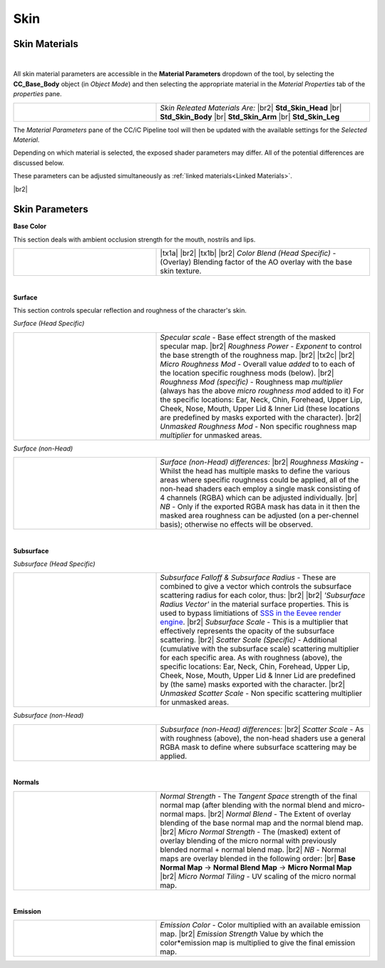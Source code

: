 .. |br2| raw:: html

   <br /><br />

.. |br| raw:: html

   <br />


######
 Skin 
######

**************
Skin Materials
**************

.. image:: images/selected_head_obj.png
    :width: 400
    :align: center

.. |mtpr| image:: /images/material_properties.png

|

All skin material parameters are accessible in the **Material Parameters** dropdown of the tool, by selecting the **CC_Base_Body** object (in *Object Mode*) and then selecting the appropriate material in the *Material Properties* tab |mtpr| of the *properties* pane. 

.. |mat_sel_img|
    image:: images/skin_material_selection.png

.. |mat_sel_txt_a| replace:: 
    *Skin Releated Materials Are:*

.. |mat_sel_txt_b| replace:: 
    **Std_Skin_Head**

.. |mat_sel_txt_c| replace:: 
    **Std_Skin_Body**

.. |mat_sel_txt_d| replace:: 
    **Std_Skin_Arm**

.. |mat_sel_txt_e| replace:: 
    **Std_Skin_Leg**

.. list-table::
    :widths: 2 3
    :header-rows: 0

    * - |mat_sel_img|
      - |mat_sel_txt_a|
        |br2|
        |mat_sel_txt_b|
        |br|
        |mat_sel_txt_c|
        |br|
        |mat_sel_txt_d|
        |br|
        |mat_sel_txt_e|                    


.. image:: images/material_parameters_pane_s.png
    :align: right

The *Material Parameters* pane of the CC/iC Pipeline tool will then be updated with the available settings for the *Selected Material*.

Depending on which material is selected, the exposed shader parameters may differ. All of the potential differences are discussed below.

These parameters can be adjusted simultaneously as :ref:`linked materials<Linked Materials>`.

|br2|

***************
Skin Parameters
***************

**Base Color**

This section deals with ambient occlusion strength for the mouth, nostrils and lips.

..
    Base Color - Begin =========================================================================

.. |im1| 
    image:: images/mat_param_skin_head_base_col.png

.. |tx1a| replace:: 
    *AO Strength* - (Multiply) Blending factor of the ambient occlusion overlay. Blending factor is discussed :ref:`here<Notes on Color Mixing>`

.. |tx1b| replace::
    *Mouth/Nostrils/Lips AO (Head Specific)* - *Exponent* to control the strength of the ambient occlusion for each of the individual cavities (lips refers to the inner lip lining). See :ref:`these notes<Notes on Power Functions>` on the effects of exponents.

.. |tx1c| replace::
    *Color Blend (Head Specific)* - (Overlay) Blending factor of the AO overlay with the base skin texture.

.. list-table::
   :widths: 2 3
   :header-rows: 0

   * - |im1|
     - |tx1a|
       |br2|
       |tx1b|
       |br2|
       |tx1c|

..
    Base Color - End ===========================================================================

|

**Surface**

This section controls specular reflection and roughness of the character's skin.

*Surface (Head Specific)*

..
    Surface - Begin ============================================================================

.. |im2|
    image:: images/mat_param_skin_head_surface.png

.. |tx2a| replace::
    *Specular scale* - Base effect strength of the masked specular map.

.. |tx2b| replace::
    *Roughness Power* - *Exponent* to control the base strength of the roughness map.

.. |tx2c| replace::
    *Roughness Min/Max* - These settings will rescale the Roughness Map + applied Roughness Power (which will have a min of 0 and max of 1) to the min and max settings you may wish to specify.  This is useful for narrowing the difference between the most and least rough parts of the model, where you can also fine tune the whole value range up and down as you see fit see these :ref:`notes<Notes on Remapping Functions>` for more details.

.. |tx2d| replace::
    *Micro Roughness Mod* - Overall value *added* to to each of the location specific roughness mods (below).

.. |tx2e| replace::
    *Roughness Mod (specific)* - Roughness map *multiplier* (always has the  above *micro roughness mod* added to it) For the specific locations: Ear, Neck, Chin, Forehead, Upper Lip, Cheek, Nose, Mouth, Upper Lid & Inner Lid (these locations are predefined by masks exported with the character).

.. |tx2f| replace::
    *Unmasked Roughness Mod* - Non specific roughness map *multiplier* for unmasked areas.


.. list-table::
   :widths: 2 3
   :header-rows: 0

   * - |im2|
     - |tx2a|
       |br2|
       |tx2b|
       |br2|
       |tx2c|
       |br2|
       |tx2d|
       |br2|
       |tx2e|
       |br2|
       |tx2f|

..
    Surface - End ==============================================================================

*Surface (non-Head)*

..
    Surface (non-Head) - Begin =================================================================

.. |im3|
    image:: images/mat_param_skin_nonhead_surface.png

.. |tx3a| replace::
    *Surface (non-Head) differences:*

.. |tx3b| replace::
    *Roughness Masking* - Whilst the head has multiple masks to define the various areas where specific roughness could be applied, all of the non-head shaders each employ a single mask consisting of 4 channels (RGBA) which can be adjusted individually.  

.. |tx3C| replace::
    *NB* - Only if the exported RGBA mask has data in it then the masked area roughness can be adjusted (on a per-chennel basis); otherwise no effects will be observed.

.. list-table::
   :widths: 2 3
   :header-rows: 0

   * - |im3|
     - |tx3a|
       |br2|
       |tx3b|
       |br|
       |tx3c|
..
    Surface (non-Head) - End ===================================================================

|

**Subsurface**

*Subsurface (Head Specific)*

..
    Subsurface - Begin ========================================================================

.. |im4|
    image:: images/mat_param_skin_head_sub_surface.png

.. |im4a|
    image:: images/surface_subsurface_radii.png

.. |tx4a| replace::
    *Subsurface Falloff & Subsurface Radius* - These are combined to give a vector which controls the subsurface scattering radius for each color, thus:

.. _SSS in the Eevee render engine: https://docs.blender.org/manual/en/latest/render/eevee/limitations.html#eevee-limitations-sss

.. |tx4b| replace::
    *'Subsurface Radius Vector'* in the material surface properties.  This is used to bypass limitiations of `SSS in the Eevee render engine`_.

.. |tx4c| replace::
    *Subsurface Scale* - This is a multiplier that effectively represents the opacity of the subsurface scattering.

.. |tx4d| replace::
    *Scatter Scale (Specific)* - Additional (cumulative with the subsurface scale) scattering multiplier for each specific area. As with roughness (above), the specific locations: Ear, Neck, Chin, Forehead, Upper Lip, Cheek, Nose, Mouth, Upper Lid & Inner Lid are predefined by (the same) masks exported with the character.

.. |tx4e| replace::
     *Unmasked Scatter Scale* - Non specific scattering multiplier for unmasked areas.

.. list-table::
   :widths: 2 3
   :header-rows: 0

   * - |im4|
     - |tx4a|
       |br2|
       |im4a|
       |br2|
       |tx4b|
       |br2|
       |tx4c|  
       |br2|
       |tx4d| 
       |br2|
       |tx4e| 

..
    Subsurface - End ==========================================================================

*Subsurface (non-Head)*

..
    Subsurface (non-Head) - Begin =============================================================

.. |im5|
    image:: images/mat_param_skin_nonhead_sub_surface.png

.. |tx5a| replace::
    *Subsurface (non-Head) differences:*

.. |tx5b| replace::
    *Scatter Scale* - As with roughness (above), the non-head shaders use a general RGBA mask to define where subsurface scattering may be applied.

.. list-table::
   :widths: 2 3
   :header-rows: 0

   * - |im5|
     - |tx5a|
       |br2|
       |tx5b|       

..
    Subsurface (non-Head) - End ===============================================================

|

**Normals**

..
    Normals - Begin ============================================================================

.. |im6|
    image:: images/mat_param_skin_head_normals.png

.. |tx6a| replace::
    *Normal Strength* - The *Tangent Space* strength of the final normal map (after blending with the normal blend and micro-normal maps.

.. |tx6b| replace::
    *Normal Blend* - The Extent of overlay blending of the base normal map and the normal blend map.

.. |tx6c| replace::
    *Micro Normal Strength* - The (masked) extent of overlay blending of the micro normal with previously blended normal + normal blend map.

.. |tx6d| replace::
    *NB* - Normal maps are overlay blended in the following order: 
    
.. |tx6e| replace::
    **Base Normal Map** -> **Normal Blend Map** -> **Micro Normal Map**

.. |tx6f| replace::
    *Micro Normal Tiling* - UV scaling of the micro normal map.

.. list-table::
   :widths: 2 3
   :header-rows: 0

   * - |im6|
     - |tx6a|
       |br2|
       |tx6b|
       |br2|
       |tx6c|
       |br2|
       |tx6d|
       |br|
       |tx6e|
       |br2|
       |tx6f|

..
    Normals - End ==============================================================================

|

**Emission**

..
    Emission - Begin ===========================================================================

.. |im7|
    image:: images/mat_param_skin_head_emission.png

.. |tx7a| replace::
    *Emission Color* - Color multiplied with an available emission map.

.. |tx7b| replace::
    *Emission Strength* Value by which the color*emission map is multiplied to give the final emission map.

.. list-table::
   :widths: 2 3
   :header-rows: 0

   * - |im7|
     - |tx7a|
       |br2|
       |tx7b|
       
..
    Emission - End =============================================================================
